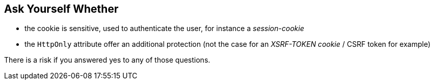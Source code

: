 == Ask Yourself Whether

* the cookie is sensitive, used to authenticate the user, for instance a _session-cookie_ 
* the ``++HttpOnly++`` attribute offer an additional protection (not the case for an _XSRF-TOKEN cookie_ / CSRF token for example)

There is a risk if you answered yes to any of those questions.
